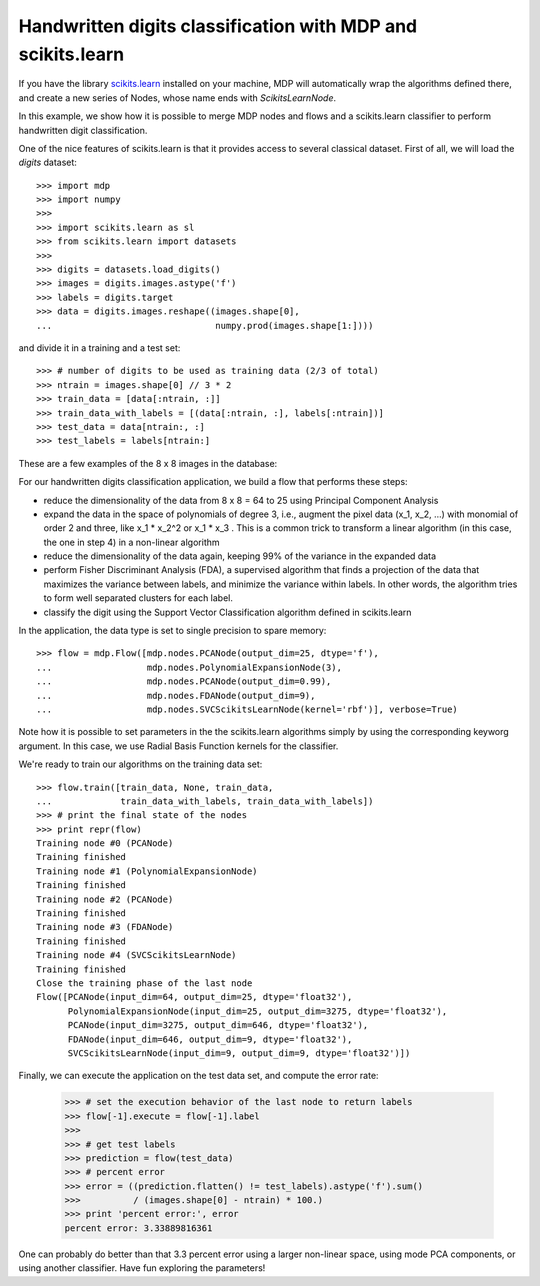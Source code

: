 .. _digit_classification:

Handwritten digits classification with MDP and scikits.learn
============================================================

If you have the library `scikits.learn <http://scikit-learn.sourceforge.net>`_
installed on your machine, MDP will automatically wrap the algorithms defined
there, and create a new series of Nodes, whose name ends with
`ScikitsLearnNode`.

In this example, we show how it is possible to merge MDP nodes and flows
and a scikits.learn classifier to perform handwritten digit classification.

One of the nice features of scikits.learn is that it provides access to
several classical dataset. First of all, we will load the `digits` dataset::

    >>> import mdp
    >>> import numpy
    >>>
    >>> import scikits.learn as sl
    >>> from scikits.learn import datasets
    >>>
    >>> digits = datasets.load_digits()
    >>> images = digits.images.astype('f')
    >>> labels = digits.target
    >>> data = digits.images.reshape((images.shape[0],
    ...                               numpy.prod(images.shape[1:])))

and divide it in a training and a test set::

    >>> # number of digits to be used as training data (2/3 of total)
    >>> ntrain = images.shape[0] // 3 * 2
    >>> train_data = [data[:ntrain, :]]
    >>> train_data_with_labels = [(data[:ntrain, :], labels[:ntrain])]
    >>> test_data = data[ntrain:, :]
    >>> test_labels = labels[ntrain:]

These are a few examples of the 8 x 8 images in the database:

.. image:: digits.png
        :width: 500
        :alt: Examples of images in the digits database


For our handwritten digits classification application, we build a flow that
performs these steps:
 
- reduce the dimensionality of the data from 8 x 8 = 64 to 25 using
  Principal Component Analysis

- expand the data in the space of polynomials of degree 3, i.e., augment the
  pixel data (x_1, x_2, ...) with monomial of order 2 and three, like
  x_1 * x_2^2 or x_1 * x_3 . This is a common trick to transform a linear
  algorithm (in this case, the one in step 4) in a non-linear algorithm
   
- reduce the dimensionality of the data again, keeping 99% of the
  variance in the expanded data
   
- perform Fisher Discriminant Analysis (FDA), a supervised algorithm that
  finds a projection of the data that maximizes the variance between labels,
  and minimize the variance within labels. In other words, the algorithm
  tries to form well separated clusters for each label.

- classify the digit using the Support Vector Classification algorithm
  defined in scikits.learn

In the application, the data type is set to single precision to spare memory::

    >>> flow = mdp.Flow([mdp.nodes.PCANode(output_dim=25, dtype='f'),
    ...                  mdp.nodes.PolynomialExpansionNode(3),
    ...                  mdp.nodes.PCANode(output_dim=0.99),
    ...                  mdp.nodes.FDANode(output_dim=9),
    ...                  mdp.nodes.SVCScikitsLearnNode(kernel='rbf')], verbose=True)
 
Note how it is possible to set parameters in the the scikits.learn algorithms
simply by using the corresponding keyworg argument. In this case, we use
Radial Basis Function kernels for the classifier.

We're ready to train our algorithms on the training data set::

    >>> flow.train([train_data, None, train_data,
    ...             train_data_with_labels, train_data_with_labels])
    >>> # print the final state of the nodes
    >>> print repr(flow)
    Training node #0 (PCANode)
    Training finished
    Training node #1 (PolynomialExpansionNode)
    Training finished
    Training node #2 (PCANode)
    Training finished
    Training node #3 (FDANode)
    Training finished
    Training node #4 (SVCScikitsLearnNode)
    Training finished
    Close the training phase of the last node
    Flow([PCANode(input_dim=64, output_dim=25, dtype='float32'),
          PolynomialExpansionNode(input_dim=25, output_dim=3275, dtype='float32'),
	  PCANode(input_dim=3275, output_dim=646, dtype='float32'),
	  FDANode(input_dim=646, output_dim=9, dtype='float32'),
	  SVCScikitsLearnNode(input_dim=9, output_dim=9, dtype='float32')])

Finally, we can execute the application on the test data set, and compute
the error rate:

   >>> # set the execution behavior of the last node to return labels
   >>> flow[-1].execute = flow[-1].label
   >>> 
   >>> # get test labels
   >>> prediction = flow(test_data)
   >>> # percent error
   >>> error = ((prediction.flatten() != test_labels).astype('f').sum()
   >>>          / (images.shape[0] - ntrain) * 100.)
   >>> print 'percent error:', error
   percent error: 3.33889816361

One can probably do better than that 3.3 percent error using a larger
non-linear space, using mode PCA components, or using another
classifier. Have fun exploring the parameters!
